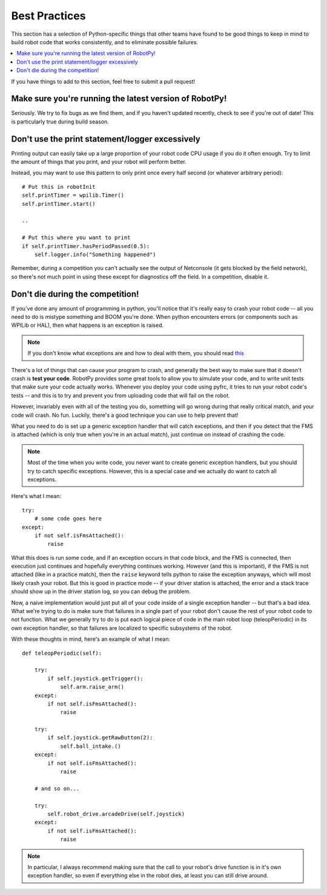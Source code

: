.. _best_practices:

Best Practices
==============

This section has a selection of Python-specific things that other teams have found to be good things to keep in mind to build robot code that works consistently, and to eliminate possible failures.

.. contents:: :local:

If you have things to add to this section, feel free to submit a pull request!

Make sure you're running the latest version of RobotPy!
-------------------------------------------------------

Seriously. We try to fix bugs as we find them, and if you haven't updated 
recently, check to see if you're out of date! This is particularly true
during build season.

Don't use the print statement/logger excessively
------------------------------------------------

Printing output can easily take up a large proportion of your robot code
CPU usage if you do it often enough. Try to limit the amount of things
that you print, and your robot will perform better.

Instead, you may want to use this pattern to only print once every half
second (or whatever arbitrary period)::

    # Put this in robotInit
    self.printTimer = wpilib.Timer()
    self.printTimer.start()

    .. 

    # Put this where you want to print
    if self.printTimer.hasPeriodPassed(0.5):
        self.logger.info("Something happened")


Remember, during a competition you can't actually see the output of Netconsole
(it gets blocked by the field network), so there's not much point in using
these except for diagnostics off the field. In a competition, disable it.

.. _guidelines_dont_die:

Don't die during the competition!
---------------------------------

If you've done any amount of programming in python, you'll notice that it's
really easy to crash your robot code -- all you need to do is mistype something
and BOOM you're done. When python encounters errors (or components such as
WPILib or HAL), then what happens is an exception is raised.

.. note:: If you don't know what exceptions are and how to deal with them, you
          should read `this <https://docs.python.org/3.5/tutorial/errors.html>`_

There's a lot of things that can cause your program to crash, and generally
the best way to make sure that it doesn't crash is **test your code**. RobotPy
provides some great tools to allow you to simulate your code, and to write
unit tests that make sure your code actually works. Whenever you deploy your
code using pyfrc, it tries to run your robot code's tests -- and this is to
try and prevent you from uploading code that will fail on the robot.

However, invariably even with all of the testing you do, something will go
wrong during that really critical match, and your code will crash. No fun.
Luckily, there's a good technique you can use to help prevent that!

What you need to do is set up a generic exception handler that will catch
exceptions, and then if you detect that the FMS is attached (which is only
true when you're in an actual match), just continue on instead of crashing
the code.

.. note:: Most of the time when you write code, you never want to create
          generic exception handlers, but you should try to catch specific
          exceptions. However, this is a special case and we actually do
          want to catch all exceptions.

Here's what I mean::

    try:
        # some code goes here
    except:
        if not self.isFmsAttached():
            raise

What this does is run some code, and if an exception occurs in that code
block, and the FMS is connected, then execution just continues and
hopefully everything continues working. However (and this is important),
if the FMS is not  attached (like in a practice match), then the ``raise``
keyword tells python to raise the exception anyways, which will most likely
crash your robot. But this is good in practice mode -- if your driver
station is attached, the error and a stack trace should show up in the
driver station log, so you can debug the problem.

Now, a naive implementation would just put all of your code inside of a
single exception handler -- but that's a bad idea. What we're trying to
do is make sure that failures in a single part of your robot don't cause
the rest of your robot code to not function. What we generally try to do
is put each logical piece of code in the main robot loop (teleopPeriodic)
in its own exception handler, so that failures are localized to specific
subsystems of the robot.

With these thoughts in mind, here's an example of what I mean::

    def teleopPeriodic(self):

        try:
            if self.joystick.getTrigger():
                self.arm.raise_arm()
        except:
            if not self.isFmsAttached():
                raise

        try:
            if self.joystick.getRawButton(2):
                self.ball_intake.()
        except:
            if not self.isFmsAttached():
                raise

        # and so on... 

        try:
            self.robot_drive.arcadeDrive(self.joystick)
        except:
            if not self.isFmsAttached():
                raise

.. note:: In particular, I always recommend making sure that the call to your
          robot's drive function is in it's own exception handler, so even if
          everything else in the robot dies, at least you can still drive
          around.
